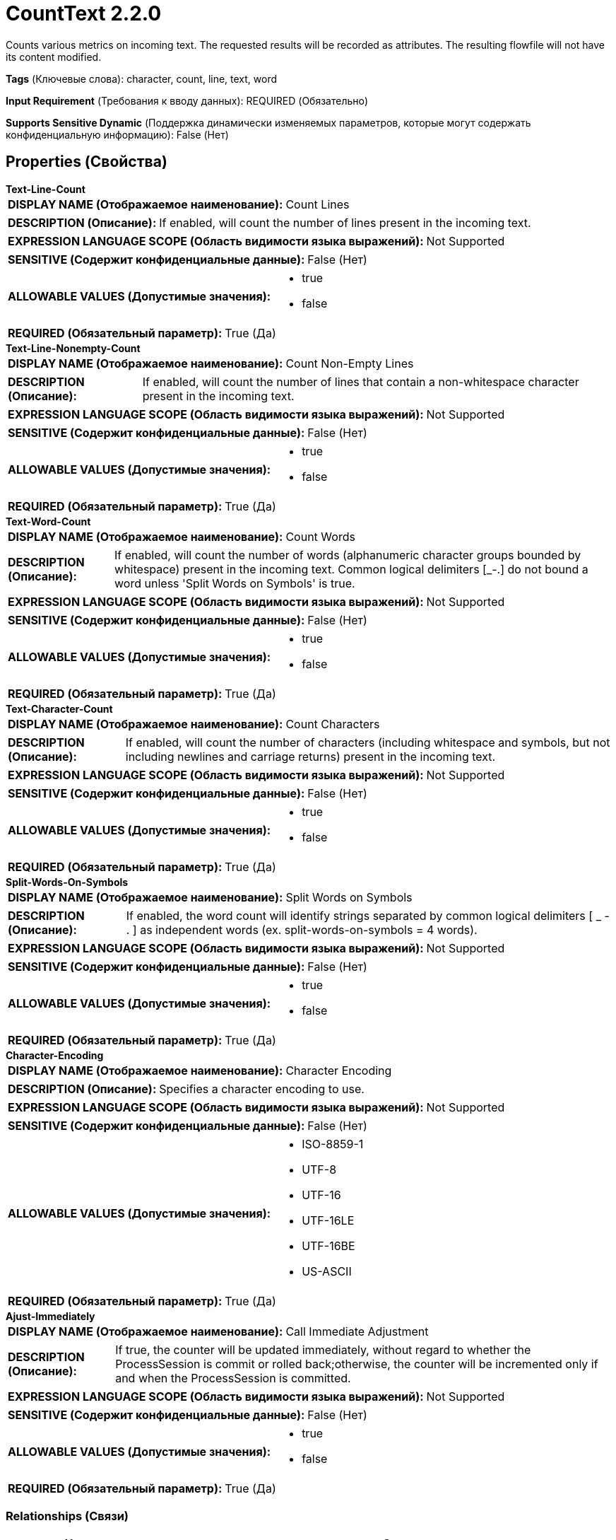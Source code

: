 = CountText 2.2.0

Counts various metrics on incoming text. The requested results will be recorded as attributes. The resulting flowfile will not have its content modified.

[horizontal]
*Tags* (Ключевые слова):
character, count, line, text, word
[horizontal]
*Input Requirement* (Требования к вводу данных):
REQUIRED (Обязательно)
[horizontal]
*Supports Sensitive Dynamic* (Поддержка динамически изменяемых параметров, которые могут содержать конфиденциальную информацию):
 False (Нет) 



== Properties (Свойства)


.*Text-Line-Count*
************************************************
[horizontal]
*DISPLAY NAME (Отображаемое наименование):*:: Count Lines

[horizontal]
*DESCRIPTION (Описание):*:: If enabled, will count the number of lines present in the incoming text.


[horizontal]
*EXPRESSION LANGUAGE SCOPE (Область видимости языка выражений):*:: Not Supported
[horizontal]
*SENSITIVE (Содержит конфиденциальные данные):*::  False (Нет) 

[horizontal]
*ALLOWABLE VALUES (Допустимые значения):*::

* true

* false


[horizontal]
*REQUIRED (Обязательный параметр):*::  True (Да) 
************************************************
.*Text-Line-Nonempty-Count*
************************************************
[horizontal]
*DISPLAY NAME (Отображаемое наименование):*:: Count Non-Empty Lines

[horizontal]
*DESCRIPTION (Описание):*:: If enabled, will count the number of lines that contain a non-whitespace character present in the incoming text.


[horizontal]
*EXPRESSION LANGUAGE SCOPE (Область видимости языка выражений):*:: Not Supported
[horizontal]
*SENSITIVE (Содержит конфиденциальные данные):*::  False (Нет) 

[horizontal]
*ALLOWABLE VALUES (Допустимые значения):*::

* true

* false


[horizontal]
*REQUIRED (Обязательный параметр):*::  True (Да) 
************************************************
.*Text-Word-Count*
************************************************
[horizontal]
*DISPLAY NAME (Отображаемое наименование):*:: Count Words

[horizontal]
*DESCRIPTION (Описание):*:: If enabled, will count the number of words (alphanumeric character groups bounded by whitespace) present in the incoming text. Common logical delimiters [_-.] do not bound a word unless 'Split Words on Symbols' is true.


[horizontal]
*EXPRESSION LANGUAGE SCOPE (Область видимости языка выражений):*:: Not Supported
[horizontal]
*SENSITIVE (Содержит конфиденциальные данные):*::  False (Нет) 

[horizontal]
*ALLOWABLE VALUES (Допустимые значения):*::

* true

* false


[horizontal]
*REQUIRED (Обязательный параметр):*::  True (Да) 
************************************************
.*Text-Character-Count*
************************************************
[horizontal]
*DISPLAY NAME (Отображаемое наименование):*:: Count Characters

[horizontal]
*DESCRIPTION (Описание):*:: If enabled, will count the number of characters (including whitespace and symbols, but not including newlines and carriage returns) present in the incoming text.


[horizontal]
*EXPRESSION LANGUAGE SCOPE (Область видимости языка выражений):*:: Not Supported
[horizontal]
*SENSITIVE (Содержит конфиденциальные данные):*::  False (Нет) 

[horizontal]
*ALLOWABLE VALUES (Допустимые значения):*::

* true

* false


[horizontal]
*REQUIRED (Обязательный параметр):*::  True (Да) 
************************************************
.*Split-Words-On-Symbols*
************************************************
[horizontal]
*DISPLAY NAME (Отображаемое наименование):*:: Split Words on Symbols

[horizontal]
*DESCRIPTION (Описание):*:: If enabled, the word count will identify strings separated by common logical delimiters [ _ - . ] as independent words (ex. split-words-on-symbols = 4 words).


[horizontal]
*EXPRESSION LANGUAGE SCOPE (Область видимости языка выражений):*:: Not Supported
[horizontal]
*SENSITIVE (Содержит конфиденциальные данные):*::  False (Нет) 

[horizontal]
*ALLOWABLE VALUES (Допустимые значения):*::

* true

* false


[horizontal]
*REQUIRED (Обязательный параметр):*::  True (Да) 
************************************************
.*Character-Encoding*
************************************************
[horizontal]
*DISPLAY NAME (Отображаемое наименование):*:: Character Encoding

[horizontal]
*DESCRIPTION (Описание):*:: Specifies a character encoding to use.


[horizontal]
*EXPRESSION LANGUAGE SCOPE (Область видимости языка выражений):*:: Not Supported
[horizontal]
*SENSITIVE (Содержит конфиденциальные данные):*::  False (Нет) 

[horizontal]
*ALLOWABLE VALUES (Допустимые значения):*::

* ISO-8859-1

* UTF-8

* UTF-16

* UTF-16LE

* UTF-16BE

* US-ASCII


[horizontal]
*REQUIRED (Обязательный параметр):*::  True (Да) 
************************************************
.*Ajust-Immediately*
************************************************
[horizontal]
*DISPLAY NAME (Отображаемое наименование):*:: Call Immediate Adjustment

[horizontal]
*DESCRIPTION (Описание):*:: If true, the counter will be updated immediately, without regard to whether the ProcessSession is commit or rolled back;otherwise, the counter will be incremented only if and when the ProcessSession is committed.


[horizontal]
*EXPRESSION LANGUAGE SCOPE (Область видимости языка выражений):*:: Not Supported
[horizontal]
*SENSITIVE (Содержит конфиденциальные данные):*::  False (Нет) 

[horizontal]
*ALLOWABLE VALUES (Допустимые значения):*::

* true

* false


[horizontal]
*REQUIRED (Обязательный параметр):*::  True (Да) 
************************************************










=== Relationships (Связи)

[cols="1a,2a",options="header",]
|===
|Наименование |Описание

|`success`
|The flowfile contains the original content with one or more attributes added containing the respective counts

|`failure`
|If the flowfile text cannot be counted for some reason, the original file will be routed to this destination and nothing will be routed elsewhere

|===





=== Writes Attributes (Записываемые атрибуты)

[cols="1a,2a",options="header",]
|===
|Наименование |Описание

|`text.line.count`
|The number of lines of text present in the FlowFile content

|`text.line.nonempty.count`
|The number of lines of text (with at least one non-whitespace character) present in the original FlowFile

|`text.word.count`
|The number of words present in the original FlowFile

|`text.character.count`
|The number of characters (given the specified character encoding) present in the original FlowFile

|===







=== Смотрите также


* xref:Processors/SplitText.adoc[SplitText]


